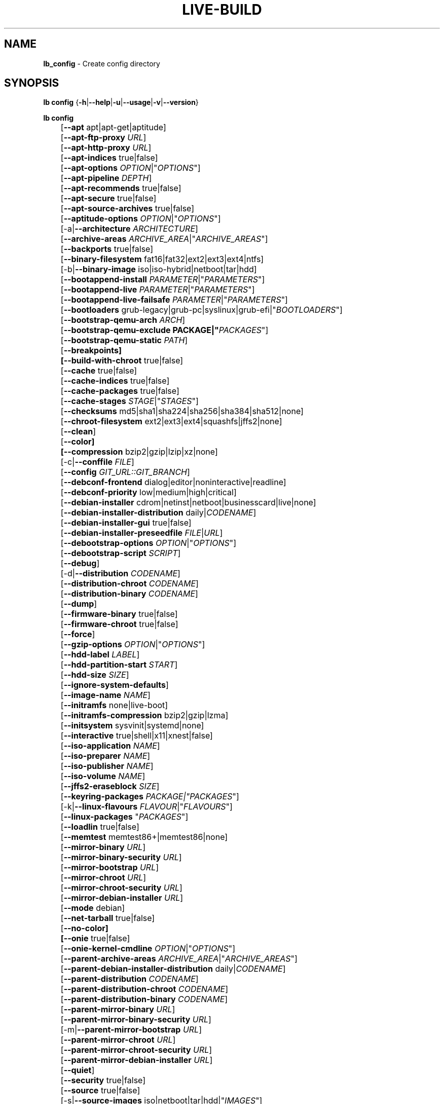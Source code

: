 .TH LIVE\-BUILD 1 2020\-04\-23 1:20191222 "Debian Live Project"

.SH NAME
\fBlb_config\fR \- Create config directory

.SH SYNOPSIS
\fBlb config\fR {\fB\-h\fR|\fB\-\-help\fR|\fB\-u\fR|\fB\-\-usage\fR|\fB\-v\fR|\fB\-\-version\fR}
.PP
\fBlb config\fR
.br
	[\fB\-\-apt\fR apt|apt-get|aptitude]
.br
	[\fB\-\-apt\-ftp\-proxy\fR \fIURL\fR]
.br
	[\fB\-\-apt\-http\-proxy\fR \fIURL\fR]
.br
	[\fB\-\-apt\-indices\fR true|false]
.br
	[\fB\-\-apt\-options\fR \fIOPTION\fR|"\fIOPTIONS\fR"]
.br
	[\fB\-\-apt\-pipeline\fR \fIDEPTH\fR]
.br
	[\fB\-\-apt\-recommends\fR true|false]
.br
	[\fB\-\-apt\-secure\fR true|false]
.br
	[\fB\-\-apt\-source\-archives\fR true|false]
.br
	[\fB\-\-aptitude\-options\fR \fIOPTION\fR|"\fIOPTIONS\fR"]
.br
	[\-a|\fB\-\-architecture\fR \fIARCHITECTURE\fR]
.br
	[\fB\-\-archive\-areas\fR \fIARCHIVE_AREA\fR|"\fIARCHIVE_AREAS\fR"]
.br
	[\fB\-\-backports\fR true|false]
.br
	[\fB\-\-binary\-filesystem\fR fat16|fat32|ext2|ext3|ext4|ntfs]
.br
	[\-b|\fB\-\-binary\-image\fR iso|iso\-hybrid|netboot|tar|hdd]
.br
	[\fB\-\-bootappend\-install\fR \fIPARAMETER\fR|"\fIPARAMETERS\fR"]
.br
	[\fB\-\-bootappend\-live\fR \fIPARAMETER\fR|"\fIPARAMETERS\fR"]
.br
	[\fB\-\-bootappend\-live\-failsafe\fR \fIPARAMETER\fR|"\fIPARAMETERS\fR"]
.br
	[\fB\-\-bootloaders\fR grub-legacy|grub-pc|syslinux|grub-efi|"\fIBOOTLOADERS\fR"]
.br
	[\fB\-\-bootstrap\-qemu\-arch \fIARCH\fR]
.br
	[\fB\-\-bootstrap\-qemu\-exclude PACKAGE|"\fIPACKAGES\fR"]
.br
	[\fB\-\-bootstrap\-qemu\-static \fIPATH\fR]
.br
	[\fB\-\-breakpoints]
.br
	[\fB\-\-build\-with\-chroot\fR true|false]
.br
	[\fB\-\-cache\fR true|false]
.br
	[\fB\-\-cache\-indices\fR true|false]
.br
	[\fB\-\-cache\-packages\fR true|false]
.br
	[\fB\-\-cache\-stages\fR \fISTAGE\fR|"\fISTAGES\fR"]
.br
	[\fB\-\-checksums\fR md5|sha1|sha224|sha256|sha384|sha512|none]
.br
	[\fB\-\-chroot\-filesystem\fR ext2|ext3|ext4|squashfs|jffs2|none]
.br
	[\fB\-\-clean\fR]
.br
	[\fB\-\-color]
.br
	[\fB\-\-compression\fR bzip2|gzip|lzip|xz|none]
.br
	[\-c|\fB\-\-conffile\fR \fIFILE\fR]
.br
	[\fB\-\-config\fR \fIGIT_URL::GIT_BRANCH\fR]
.br
	[\fB\-\-debconf\-frontend\fR dialog|editor|noninteractive|readline]
.br
	[\fB\-\-debconf\-priority\fR low|medium|high|critical]
.br
	[\fB\-\-debian\-installer\fR cdrom|netinst|netboot|businesscard|live|none]
.br
	[\fB\-\-debian\-installer\-distribution\fR daily|\fICODENAME\fR]
.br
	[\fB\-\-debian\-installer\-gui\fR true|false]
.br
	[\fB\-\-debian\-installer\-preseedfile\fR \fIFILE\fR|\fIURL\fR]
.br
	[\fB\-\-debootstrap\-options\fR \fIOPTION\fR|"\fIOPTIONS\fR"]
.br
	[\fB\-\-debootstrap\-script\fR \fISCRIPT\fR]
.br
	[\fB\-\-debug\fR]
.br
	[\-d|\fB\-\-distribution\fR \fICODENAME\fR]
.br
	[\fB\-\-distribution\-chroot\fR \fICODENAME\fR]
.br
	[\fB\-\-distribution\-binary\fR \fICODENAME\fR]
.br
	[\fB\-\-dump\fR]
.br
	[\fB\-\-firmware\-binary\fR true|false]
.br
	[\fB\-\-firmware\-chroot\fR true|false]
.br
	[\fB\-\-force\fR]
.br
	[\fB\-\-gzip\-options\fR \fIOPTION\fR|"\fIOPTIONS\fR"]
.br
	[\fB\-\-hdd\-label\fR \fILABEL\fR]
.br
	[\fB\-\-hdd\-partition\-start\fR \fISTART\fR]
.br
	[\fB\-\-hdd\-size\fR \fISIZE\fR]
.br
	[\fB\-\-ignore\-system\-defaults\fR]
.br
	[\fB\-\-image\-name\fR \fINAME\fR]
.br
	[\fB\-\-initramfs\fR none|live\-boot]
.br
	[\fB\-\-initramfs\-compression\fR bzip2|gzip|lzma]
.br
	[\fB\-\-initsystem\fR sysvinit|systemd|none]
.br
	[\fB\-\-interactive\fR true|shell|x11|xnest|false]
.br
	[\fB\-\-iso\-application\fR \fINAME\fR]
.br
	[\fB\-\-iso\-preparer\fR \fINAME\fR]
.br
	[\fB\-\-iso\-publisher\fR \fINAME\fR]
.br
	[\fB\-\-iso\-volume\fR \fINAME\fR]
.br
	[\fB\-\-jffs2\-eraseblock\fR \fISIZE\fR]
.br
	[\fB\-\-keyring\-packages\fR \fIPACKAGE\fI|"\fIPACKAGES\fR"]
.br
	[\-k|\fB\-\-linux\-flavours\fR \fIFLAVOUR\fR|"\fIFLAVOURS\fR"]
.br
	[\fB\-\-linux\-packages\fR "\fIPACKAGES\fR"]
.br
	[\fB\-\-loadlin\fR true|false]
.br
	[\fB\-\-memtest\fR memtest86+|memtest86|none]
.br
	[\fB\-\-mirror\-binary\fR \fIURL\fR]
.br
	[\fB\-\-mirror\-binary\-security\fR \fIURL\fR]
.br
	[\fB\-\-mirror\-bootstrap\fR \fIURL\fR]
.br
	[\fB\-\-mirror\-chroot\fR \fIURL\fR]
.br
	[\fB\-\-mirror\-chroot\-security\fR \fIURL\fR]
.br
	[\fB\-\-mirror\-debian\-installer\fR \fIURL\fR]
.br
	[\fB\-\-mode\fR debian]
.br
	[\fB\-\-net\-tarball\fR true|false]
.br
	[\fB\-\-no\-color]
.br
	[\fB\-\-onie\fR true|false]
.br
	[\fB\-\-onie\-kernel\-cmdline\fR \fIOPTION\fR|"\fIOPTIONS\fR"]
.br
	[\fB\-\-parent\-archive\-areas\fR \fIARCHIVE_AREA\fR|"\fIARCHIVE_AREAS\fR"]
.br
	[\fB\-\-parent\-debian\-installer\-distribution\fR daily|\fICODENAME\fR]
.br
	[\fB\-\-parent\-distribution\fR \fICODENAME\fR]
.br
	[\fB\-\-parent\-distribution\-chroot\fR \fICODENAME\fR]
.br
	[\fB\-\-parent\-distribution\-binary\fR \fICODENAME\fR]
.br
	[\fB\-\-parent\-mirror\-binary\fR \fIURL\fR]
.br
	[\fB\-\-parent\-mirror\-binary\-security\fR \fIURL\fR]
.br
	[\-m|\fB\-\-parent\-mirror\-bootstrap\fR \fIURL\fR]
.br
	[\fB\-\-parent\-mirror\-chroot\fR \fIURL\fR]
.br
	[\fB\-\-parent\-mirror\-chroot\-security\fR \fIURL\fR]
.br
	[\fB\-\-parent\-mirror\-debian\-installer\fR \fIURL\fR]
.br
	[\fB\-\-quiet\fR]
.br
	[\fB\-\-security\fR true|false]
.br
	[\fB\-\-source\fR true|false]
.br
	[\-s|\fB\-\-source\-images\fR iso|netboot|tar|hdd|"\fIIMAGES\fR"]
.br
	[\fB\-\-swap\-file\-path PATH]
.br
	[\fB\-\-swap\-file\-size MB]
.br
	[\fB\-\-system\fR live|normal]
.br
	[\fB\-\-uefi\-secure\-boot\fR \fIauto|enable|disable\fR]
.br
	[\fB\-\-updates\fR true|false]
.br
	[\fB\-\-validate\fR]
.br
	[\fB\-\-verbose\fR]
.br
	[\fB\-\-win32\-loader\fR true|false]
.br
	[\fB\-\-zsync\fR true|false]

.SH DESCRIPTION
\fBlb config\fR is a high\-level command (porcelain) of \fIlive\-build\fR(7), the Debian Live tool suite.
.PP
\fBlb config\fR populates the configuration directory for live\-build. This directory is named 'config' and is created in the current directory where \fBlb config\fR was executed.
.PP
Note: \fBlb config\fR tries to be smart and sets defaults for some options depending upon the settings of others. However, this only typically happens when no existing saved config exists, because values are only automatically set when not already defined (and running \fBlb config\fR involves loading any existing config). This means that when generating a new configuration, you should typically first ensure that any existing saved config files are removed (by deletion of \fBconfig/{binary,bootstrap,chroot,common,source}\fR), before then calling \fBlb config\fR just once with \fBall\fR necessary options specified. Calling it when an existing saved config exists risks ending up with a non\-working configuration, depending on the options changed, since in doing so other options may end up with different values than they otherwise might have had had automatic setting of them not been blocked by an existing saved value. In some cases invalid combinations will be noticed and reported as an error or warning, but this is not always the case and should not be relied upon.

.SH OPTIONS
In addition to its specific options \fBlb config\fR understands all generic live\-build options. See \fIlive\-build\fR(7) for a complete list of all generic live\-build options.
.PP
.IP "\fB\-\-apt\fR apt|apt-get|aptitude" 4
defines if apt\-get or aptitude is used to install packages when building the image. The default is apt.
.IP "\fB\-\-apt\-ftp\-proxy\fR \fIURL\fR" 4
sets the FTP proxy to be used by apt. By default, this is empty. Note that this variable is only for the proxy that gets used by apt internally within the chroot, it is not used for anything else.
.IP "\fB\-\-apt\-http\-proxy\fR \fIURL\fR" 4
sets the HTTP proxy to be used by apt. By default, this is empty. Note that this variable is only for the proxy that gets used by apt internally within the chroot, it is not used for anything else.
.IP "\fB\-\-apt\-indices\fR true|false" 4
defines if the resulting images should have apt indices or not and defaults to true.
.IP "\fB\-\-apt\-options\fR \fIOPTION\fR|""\fIOPTIONS\fR""" 4
defines the default options that will be appended to every apt call that is made inside chroot during the building of the image. By default, this is set to \-\-yes to allow non-interactive installation of packages.
.IP "\fB\-\-apt\-pipeline\fR \fIDEPTH\fR" 4
sets the depth of the apt/aptitude pipeline. In cases where the remote server is not RFC conforming or buggy (such as Squid 2.0.2) this option can be a value from 0 to 5 indicating how many outstanding requests apt should send. A value of zero MUST be specified if the remote host does not properly linger on TCP connections \- otherwise data corruption will occur. Hosts which require this are in violation of RFC 2068. By default, live\-build does not set this option.
.IP "\fB\-\-apt\-recommends\fR true|false" 4
defines if apt should install recommended packages automatically. By default, this is true.
.IP "\fB\-\-apt\-secure\fR true|false" 4
defines if apt should check repository signatures. This is true by default.
.IP "\fB\-\-apt\-source\-archives\fR true|false" 4
defines if deb-src entries should be included in the resulting live image's apt sources.list or not, defaults to true.
.IP "\fB\-\-aptitude\-options\fR \fIOPTION\fR|""\fIOPTIONS\fR""" 4
defines the default options that will be appended to every aptitude call that is made inside chroot during building of the image. By default, this is set to \-\-assume\-yes to allow non-interactive installation of packages.
.IP "\-a|\fB\-\-architecture\fR \fIARCHITECTURE\fR" 4
defines the architecture of the to be built image. By default, this is set to the host architecture. Note that you cannot crossbuild for another architecture if your host system is not able to execute binaries for the target architecture natively. For example, building amd64 images on i386 and vice versa is possible if you have a 64bit capable i386 processor and the right kernel. But building powerpc images on an i386 system is not possible.
.IP "\fB\-\-archive\-areas\fR \fIARCHIVE_AREA\fR|""\fIARCHIVE_AREAS\fR""" 4
defines which package archive areas (comma or space separated) of a debian package archive should be used for configured debian package mirrors. By default, this is set to main. Remember to check the licenses of each package with respect to their redistributability in your juristiction when enabling contrib or non\-free with this mechanism.
.IP "\fB\-\-backports\fR true|false" 4
defines if debian backports package archives should be included in the image or not.
.IP "\fB\-\-binary\-filesystem\fR fat16|fat32|ext2|ext3|ext4|ntfs" 4
defines the filesystem to be used in the image type. This only has an effect if the selected binary image type lets you choose a filesystem. For example, when selection ISO the resulting CD/DVD has always the filesystem ISO9660. When building HDD images for USB sticks, this is active. Note that it defaults to fat16 on all architectures except sparc where it defaults to ext4. Also note that if you choose fat16 and your resulting binary image gets bigger than 2GB, the binary filesystem automatically gets switched to fat32.
.IP "\-b|\fB\-\-binary\-image\fR iso|iso\-hybrid|netboot|tar|hdd" 4
defines the image type to build. By default, for images using syslinux this is set to 'iso\-hybrid' to build CD/DVD images that may also be used like HDD images, for non\-syslinux images, it defaults to 'iso'.
.IP "\fB\-\-bootappend\-install\fR \fIPARAMETER\fR|""\fIPARAMETERS\fR""" 4
sets boot parameters specific to debian\-installer, if included.
.IP "\fB\-\-bootappend\-live\fR \fIPARAMETER\fR|""\fIPARAMETERS\fR""" 4
sets boot parameters specific to debian\-live. A complete list of boot parameters can be found in the \fIlive\-boot\fR(7) and \fIlive\-config\fR(7) manual pages.
.IP "\fB\-\-bootappend\-live\-failsafe\fR \fIPARAMETER\fR|""\fIPARAMETERS\fR""" 4
sets boot parameters specific to debian\-live failsafe boot entries. A complete list of boot parameters can be found in the \fIlive\-boot\fR(7) and \fIlive\-config\fR(7) manual pages.
.IP "\fB\-\-bootloaders\fR grub-legacy|grub-pc|syslinux|grub-efi|""\fIBOOTLOADERS\fR""" 4
defines which bootloaders to use in the generated image. This only has an effect if the selected binary image type lets you choose the bootloader. For example, if you build an ISO then syslinux (or more precise, isolinux) is always used. Also note that not all combinations of binary images types and bootloaders are supported (\fBlb config\fR will fail to create such an unsupported configuration and will give a explanation about it). For HDD images on amd64 and i386, the default is syslinux. This option supports more than one bootloader to be specified (space or comma separated) in order to allow for both BIOS and EFI bootloaders to be included, though note that only one of each type can be used (i.e. do not try to use two BIOS bootloaders).
.IP "\fB\-\-bootstrap\-qemu\-arch \fIARCH\fR" 4
sets the architectures to use foreign bootstrap. Defaults to empty.
.IP "\fB\-\-bootstrap\-qemu\-exclude PACKAGE|""\fIPACKAGES\fR""" 4
sets the packages to exclude during foreign bootstrap. Defaults to empty.
.IP "\fB\-\-bootstrap\-qemu\-static \fIPATH\fR" 4
sets the static qemu binary for foreign bootstrap. Defaults to empty.
.IP "\fB\-\-breakpoints\fR" 4
inserts pauses during the generation of the image.
.IP "\fB\-\-build\-with\-chroot\fR true|false" 4
defines whether live\-build should use the tools from within the chroot to build the binary image or not by using and including the host system's tools. This is a very dangerous option, using the tools of the host system can lead to tainted and even non-bootable images if the host systems version of the required tools (mainly these are the bootloaders such as syslinux and grub, and the auxiliary tools such as dosfstools, xorriso, squashfs-tools and others) do not \fBexactly\fR match what is present at build-time in the target distribution. Never do disable this option unless you are \fBexactly\fR sure what you are doing and have \fBcompletely\fI understood its consequences.
.IP "\fB\-\-cache\fR true|false" 4
defines globally if any cache should be used at all. Different caches can be controlled through their own options.
.IP "\fB\-\-cache\-indices\fR true|false" 4
defines if downloaded package indices and lists should be cached. This is false by default. Enabling it lets you rebuild an image completely offline, however, you would not get updates anymore then.
.IP "\fB\-\-cache\-packages\fR true|false" 4
defines if downloaded packages files should be cached. This is true by default. Disabling it does save space consumption in your build directory, but remember that you will cause much unnecessary traffic if you do a couple of rebuilds. In general you should always leave it true, however, in some particular rare build setups, it can be faster to refetch packages from the network mirror, if using a local one, rather than to utilize the local disk.
.IP "\fB\-\-cache\-stages\fR \fISTAGE\fR|""\fISTAGES\fR""" 4
sets which stages should be cached (comma or space separated). By default this is set to 'bootstrap'. As an exception to the normal stage names, 'rootfs' can also be used here which means only cache the generated root filesystem in filesystem.{dir,ext*,squashfs}. This is useful during development if you want to rebuild the binary stage but not regenerate the root filesystem all the time.
.IP "\fB\-\-checksums\fR md5|sha1|sha224|sha256|sha384|sha512|none" 4
defines if the binary image should contain a file called XXXsums.txt, where XXX is one of the mentioned checksum types. This file lists all files on the image together with their checksums. This in turn can be used by \fIlive\-boot\fR(7)'s built\-in integrity\-check to verify the medium if specified at boot prompt. In general, this should not be none and is an important feature of live system released to the public. However, during development of very big images it can save some time by not calculating the checksums.
.IP "\fB\-\-chroot\-filesystem\fR ext2|ext3|ext4|squashfs|jffs2|none" 4
defines which filesystem type should be used for the root filesystem image. If you use none, then no filesystem image is created and the root filesystem content is copied on the binary image filesystem as flat files. Depending on what binary filesystem you have chosen, it may not be possible to build with such a plain root filesystem, e.g. fat16/fat32 will not work as linux does not support running directly on them.
.IP "\fB\-\-clean\fR" 4
minimizes config directory by automatically removing unused and thus empty subdirectories.
.IP "\fB\-\-color\fR" 4
turns on color in the messages.
.IP "\fB\-\-compression\fR bzip2|gzip|lzip|xz|none" 4
defines the compression program to be used to compress tarballs. Defaults to none.
.IP "\-c|\fB\-\-conffile\fR \fIFILE\fR" 4
defines a user specified alternative configuration file to use in addition to the normally used one in the config directory.
.IP "\fB\-\-config\fR \fIGIT_URL\fR::\fIGIT_BRANCH\fR" 4
bootstraps the config tree from a git repository, optionally appended by a Git ID (branch, commit, tag, etc.).
.IP "\fB\-\-debconf\-frontend\fR dialog|editor|noninteractive|readline" 4
defines what value the debconf frontend should be set to inside the chroot. Note that setting it to anything but noninteractive, which is the default, makes your build asking questions during the build.
.IP "\fB\-\-debconf\-priority\fR low|medium|high|critical" 4
defines what value the debconf priority should be set to inside the chroot. By default, it is set to critical, which means that almost no questions are displayed. Note that this only has an effect if you use any debconf frontend different from noninteractive.
.IP "\fB\-\-debian\-installer\fR cdrom|netinst|netboot|businesscard|live|none" 4
defines which type, if any, of the debian\-installer should be included in the resulting binary image. By default, no installer is included. All available flavours except live are the identical configurations used on the installer media produced by regular debian\-cd. When live is chosen, the live\-installer udeb is included so that debian\-installer will behave different than usual \- instead of installing the debian system from packages from the medium or the network, it installs the live system to the disk.
.IP "\fB\-\-debian\-installer\-distribution\fR daily|\fICODENAME\fR" 4
defines the distribution where the debian\-installer files should be taken out from. Normally, this should be set to the same distribution as the live system. However, sometimes, one wants to use a newer or even daily built installer.
.IP "\fB\-\-debian\-installer\-gui\fR true|false" 4
defines whether the graphical version of the debian\-installer should be provided alongside the text based one. This defaults to true.
.IP "\fB\-\-debian\-installer\-preseedfile\fR \fIFILE\fR|\fIURL\fR" 4
sets the filename or URL for an optionally used and included preseeding file for debian\-installer. If config/binary_debian\-installer/preseed.cfg exists, it will be used by default. 
.IP "\fB\-\-debootstrap\-options\fR \fIOPTION\fR|""\fIOPTIONS\fR""" 4
passes the given options to debootstrap when setting up the base system.
.IP "\fB\-\-debootstrap\-script\fR \fISCRIPT\fR" 4
tells debootstrap to use an alternate bootstrap script (last parameter to debootstrap).
.IP "\fB\-\-debug\fR" 4
turns on debugging informational messages.
.IP "\-d|\fB\-\-distribution\fR \fICODENAME\fR" 4
defines the distribution of the resulting live system. The default depends upon \-\-mode. For Debian, you might use 'buster' for example, or 'sid' for Debian unstable.
.IP "\fB\-\-distribution\-binary\fR \fICODENAME\fR" 4
defines the distribution enabled in the resulting live system (defaults to the value set in \fB\-\-distribution\fR)
.IP "\fB\-\-distribution\-chroot\fR \fICODENAME\fR" 4
defines the distribution used to build the live system (defaults to the value set in \fB\-\-distribution\fR)
.IP "\fB\-\-dump\fR" 4
prepares a report of the currently present live system configuration and the version of live\-build used. This is useful to provide if you submit bug reports, we do get all information required for us to locate and replicate an error.
.IP "\fB\-\-firmware\-binary\fR true|false" 4
includes firmware packages in debian-installer. Defaults to true.
.IP "\fB\-\-firmware\-chroot\fR true|false" 4
includes firmware packages in the live image. Defaults to true. Beware that some firmware packages are non-free and will only be included if the non-free archive area is included in \-\-archive\-areas (and \-\-parent\-archive\-areas). This is particularly relevant if you want working wifi for instance.
.IP "\fB\-\-force\fR" 4
forces re\-execution of already run stages. Use only if you know what you are doing. It is generally safer to use \fBlb clean\fR to clean up before re\-executing \fBlb build\fR.
.IP "\fB\-\-gzip\-options\fR \fIOPTION\fR|""\fIOPTIONS\fR""" 4
defines the default options that will be appended to (almost) every gzip call during the building of the image. By default, this is set to \-\-best to use highest (but slowest) compression. Dynamically, if the host system supports it, also \-\-rsyncable is added.
.IP "\fB\-\-hdd\-label\fR \fILABEL\fR" 4
defines the label for the HDD target. Defaults to DEBIAN_LIVE.
.IP "\fB\-\-hdd\-partition\-start\fR \fISTART\fR" 4
sets the start of the partition for the HDD target for BIOSes that expect a specific boot partition start (e.g. "63s"). If empty, use optimal layout. Defaults to empty.
.IP "\fB\-\-hdd\-size\fR \fISIZE\fR" 4
defines the size for the HDD target. The unit is MiB. Defaults to auto, which generates the smallest possible image.
.IP "\fB\-\-ignore\-system\-defaults\fR" 4
\fBlb config\fR by default reads system defaults from \fI/etc/live/build.conf\fR and \fI/etc/live/build/*\fR when generating a new live system config directory. This is useful if you want to set global settings, such as mirror locations, and don't want to specify them all of the time. This option allows you to ignore such global settings.
.IP "\fB\-\-image\-name\fR \fINAME\fR" 4
sets the base name of the image. Defaults to live-image.
.IP "\fB\-\-initramfs\fR none|live\-boot" 4
sets the name of the package that contains the live system specific initramfs modification and defaults to live\-boot. Using 'none' is useful if the resulting system image should not be a live image (experimental).
.IP "\fB\-\-initramfs\-compression\fR bzip2|gzip|lzma]
defines the compression program to be used to compress the initramfs. Defaults to gzip.
.IP "\fB\-\-initsystem\fR sysvinit|systemd|none]
defines the init system. Defaults to systemd.
.IP "\fB\-\-interactive\fR true|shell|x11|xnest|false" 4
defines if after the chroot stage and before the beginning of the binary stage, an interactive shell login should be spawned in the chroot in order to allow you to do manual customizations, or as an alternative to true|false a specific shell to use (note that true corresponds to a value of 'shell'). Once you close the shell with logout or exit, the build will continue as usual. Note that it's strongly discouraged to use this for anything else than testing. Modifications that should be present in all builds of a live system should be properly made through hooks. Everything else destroys the beauty of being able to completely automate the build process and making it non-interactive. By default, this is of course false.
.IP "\fB\-\-iso\-application\fR \fINAME\fR" 4
sets the APPLICATION field in the header of a resulting CD/DVD image and defaults to "Debian Live".
.IP "\fB\-\-iso\-preparer\fR \fINAME\fR" 4
sets the PREPARER field in the header of a resulting CD/DVD image. By default this is set to "live\-build \fIVERSION\fR; https://salsa.debian.org/live-team/live-build", where VERSION is expanded to the version of live\-build that was used to build the image.
.IP "\fB\-\-iso\-publisher\fR \fINAME\fR" 4
sets the PUBLISHED field in the header of a resulting CD/DVD image. By default, this is set to 'Debian Live project; https://wiki.debian.org/DebianLive; debian\-live@lists.debian.org'. Remember to change this to the appropriate value when distributing custom and unofficial images.
.IP "\fB\-\-iso\-volume\fR \fINAME\fR" 4
sets the VOLUME field in the header of a resulting CD/DVD and defaults to 'Debian (\fIDISTRIBUTION\fR) (\fIDATE\fR)' whereas DISTRIBUTION the distribution name, and DATE with the current date and time of the generation.
.IP "\fB\-\-jffs2\-eraseblock\fR \fISIZE\fR" 4
sets the eraseblock size for a JFFS2 (Second Journaling Flash File System) filesystem. The default is 64 KiB. If you use an erase block size different than the erase block size of the target MTD device, JFFS2 may not perform optimally. If the SIZE specified is below 4096, the units are assumed to be KiB.
.IP "\fB\-\-keyring\-packages\fR \fIPACKAGE\fI|""\fIPACKAGES\fR""" 4
sets the keyring package or additional keyring packages (space separated). By default this is set to debian\-archive\-keyring.
.IP "\-k|\fB\-\-linux\-flavours\fR \fIFLAVOUR\fR|""\fIFLAVOURS\fR""" 4
sets the kernel flavours to be installed (space separated). Note that in case you specify more than one the first will be configured the default kernel that gets booted. Optionally you can use an architecture qualifier, e.g. amd64:amd64. Given an i386 system you can enable amd64 foreign architecture thanks to the commands: "dpkg \-\-add\-architecture amd64 ; apt\-get update". This enables you to use "686 amd64:amd64" as a linux flavour. The amd64 kernel will be installed alongside the i386's 686 kernel.
.IP "\fB\-\-linux\-packages\fR ""\fIPACKAGES\fR""" 4
defines a space separated list of partial kernel package names. For each name given and for each flavour in LB_LINUX_FLAVOURS_WITH_ARCH, '\-FLAVOUR' will be appended to the name to get the names of kernel packages to be included. By default this is 'linux\-image'. So for instance if this is set to "linux\-image linux\-headers" and LB_LINUX_FLAVOURS_WITH_ARCH is "i386 amd64:amd64" then you will get the four packages "linux\-image\-i386", "linux\-image\-amd64:amd64", "linux\-headers\-i386" and "linux\-headers\-amd64:amd64". You can specify "none" to disable the kernel installation step.
.IP "\fB\-\-loadlin\fR true|false" 4
sets loadlin. Defaults to false, except when the debian-installer is included for x86_64 or i386.
.IP "\fB\-\-memtest\fR memtest86+|memtest86|none" 4
defines if memtest, memtest86+ or no memory tester at all should be included as secondary bootloader configuration. This is only available on amd64 and i386 and defaults to memtest86+.
.IP "\fB\-\-mirror\-binary\fR \fIURL\fR" 4
sets the location of the derivative package mirror that should end up configured in the final image and which is the one a user would see and use. This has not necessarily to be the same that is used to build the image, e.g. if you use a local mirror but want to have an official mirror in the image. This defaults to http://deb.debian.org/debian/.
.IP "\fB\-\-mirror\-binary\-security\fR \fIURL\fR" 4
sets the location of the derivatives security package mirror that should end up configured in the final image. This defaults to http://security.debian.org/.
.IP "\fB\-\-mirror\-bootstrap\fR \fIURL\fR" 4
sets the location of the debian package mirror that should be used to bootstrap the derivative from. This defaults to http://deb.debian.org/debian/.
.IP "\fB\-\-mirror\-chroot\fR \fIURL\fR" 4
sets the location of the debian package mirror that will be used to fetch the packages of the derivative in order to build the live system. By default, this is set to the value of \-\-mirror\-bootstrap.
.IP "\fB\-\-mirror\-chroot\-security\fR \fIURL\fR" 4
sets the location of the debian security package mirror that will be used to fetch the packages of the derivative in order to build the live system. By default, this points to http://security.debian.org/.
.IP "\fB\-\-mirror\-debian\-installer\fR \fIURL\fR" 4
sets the location of the mirror that will be used to fetch the debian installer images of the derivative. By default, this points to the same mirror used to build the live system, i.e. the value of \-\-mirror\-chroot.
.IP "\fB\-\-mode\fR debian" 4
defines a global mode to load project specific defaults. By default this is set to debian.
.IP "\fB\-\-net\-tarball\fR true|false" 4
defines if a compressed tarball should be created. If disabled, the plain binary directory is considered the output. Default is true.
.IP "\fB\-\-no\-color\fR" 4
turns off color in the messages.
.IP "\fB\-\-onie\fR true|false" 4
defines if an ONIE.bin image is generated. ONIE binaries can be loaded by supported systems, and will in turn boot the live image. Note that ISO or hybrid-iso are the only formats supported. For more information visit <\fIhttp://onie.org/\fR>. Default is false.
.IP "\fB\-\-onie\-kernel\-cmdline\fR \fIOPTION\fR|""\fIOPTIONS\fR""" 4
defines additional kernel command line options that the ONIE system will use when booting the image. Default is empty string.
.IP "\fB\-\-parent\-archive\-areas\fR \fIARCHIVE_AREA\fR|""\fIARCHIVE_AREAS\fR""" 4
defines the archive areas for derivatives of the resulting live system (comma or space separated).
.IP "\fB\-\-parent\-debian\-installer\-distribution\fR daily|\fICODENAME\fR" 4
defines the parent debian\-installer distribution for derivatives of the resulting live system.
.IP "\fB\-\-parent\-distribution\fR \fICODENAME\fR" 4
defines the parent distribution for derivatives of the resulting live system.
.IP "\fB\-\-parent\-distribution\-binary\fR \fICODENAME\fR" 4
defines the derivative's parent distribution enabled in the resulting live system.
.IP "\fB\-\-parent\-distribution\-chroot\fR \fICODENAME\fR" 4
defines the derivative's parent distribution used to build the live system.
.IP "\fB\-\-parent\-mirror\-binary\fR \fIURL\fR" 4
sets the location of the debian package mirror that should end up configured in the final image and which is the one a user would see and use. This has not necessarily to be the same that is used to build the image, e.g. if you use a local mirror but want to have an official mirror in the image. This defaults to the value of \-\-mirror\-binary.
.IP "\fB\-\-parent\-mirror\-binary\-security\fR \fIURL\fR" 4
sets the location of the debian security package mirror that should end up configured in the final image. This defaults to the value of \-\-mirror\-binary\-security.
.IP "\-m|\fB\-\-parent\-mirror\-bootstrap\fR \fIURL\fR" 4
sets the location of the debian package mirror that should be used to bootstrap from. This defaults to the value of \-\-mirror\-bootstrap.
.IP "\fB\-\-parent\-mirror\-chroot\fR \fIURL\fR" 4
sets the location of the debian package mirror that will be used to fetch the packages in order to build the live system. This defaults to the value of \-\-parent\-mirror\-bootstrap.
.IP "\fB\-\-parent\-mirror\-chroot\-security\fR \fIURL\fR" 4
sets the location of the debian security package mirror that will be used to fetch the packages in order to build the live system. This defaults to the value of \-\-mirror\-chroot\-security.
.IP "\fB\-\-parent\-mirror\-debian\-installer\fR \fIURL\fR" 4
sets the location of the mirror that will be used to fetch the debian installer images. This defaults to the value of \-\-parent\-mirror\-chroot.
.IP "\fB\-\-quiet\fR" 4
reduces the verbosity of messages output by \fBlb build\fR.
.IP "\fB\-\-security\fR true|false" 4
defines if the security repositories specified in the security mirror options should be used or not.
.IP "\fB\-\-source\fR true|false" 4
defines if a corresponding source image to the binary image should be build. By default this is false because most people do not require this and would require to download quite a few source packages. However, if you distribute your live image to others, you should make sure you build it with a source image alongside to help enable you to comply with licensing terms.
.IP "\-s|\fB\-\-source\-images\fR iso|netboot|tar|hdd" 4
defines the image type for the source image. Default is tar. More than one can be specified (comma or space separated).
.IP "\fB\-\-swap\-file\-path\fR \fIPATH\fR" 4
defines the path to a swap file to create in the binary image. Default is not to create a swap file.
.IP "\fB\-\-swap\-file\-size\fR \fIMB\fR" 4
defines what size in megabytes the swap file should be, if one is to be created. Default is 512MB.
.IP "\fB\-\-system\fR live|normal" 4
defines if the resulting system image should be a live system or a normal, non-live system. Defaults to live.
.IP "\fB\-\-uefi\-secure\-boot\fR \fIauto|enable|disable\fR" 4
enables or disables Secure Boot support when using grub-efi, by installing signed shim and grub-efi packages. By default, this is set to auto, which means if the packages are available they will be installed, but if not only a warning will be printed and the normal non-signed grub-efi will be used.
.IP "\fB\-\-updates\fR true|false" 4
defines if debian updates package archives should be included in the image or not.
.IP "\fB\-\-validate\fR" 4
requests that the config be validated only, not changed, thus after the validation check the script ends rather than writing an updated config. Please note that at the time of writing, many options do not have corresponding validation checks.
.IP "\fB\-\-verbose\fR" 4
increases the verbosity of messages output by \fBlb build\fR.
.IP "\fB\-\-win32\-loader\fR true|false" 4
defines if win32\-loader should be included in the binary image or not.
.IP "\fB\-\-zsync\fR true|false" 4
defines whether a file for distributing the image in \fIzsync\fR(1) format will be generated. Defaults to true.

.SH ENVIRONMENT
Currently, command line switches can also be specified through the corresponding environment variable. However, this generally should not be relied upon, as it is an implementation detail that is subject to change in future releases. For options applying directly to live\-build, environment variables are named LB_FOO, meaning, e.g. \fB\-\-apt\-ftp\-proxy\fR becomes LB_APT_FTP_PROXY (the exception being internal options such as \fB\-\-debug\fR). For options passed to another program, as in APT_OPTIONS or GZIP_OPTIONS, no LB_ prefix is used.

.SH FILES
.IP "\fBauto/config\fR" 4
.IP "\fB/etc/live/build.conf, /etc/live/build/*\fR" 4
An optional, global configuration file for \fBlb config\fR variables. It is useful to specify a few system wide defaults, like LB_PARENT_MIRROR_BOOTSTRAP. This feature can be false by specifying the \fB\-\-ignore\-system\-defaults\fR option.

.SH SEE ALSO
\fIlive\-build\fR(7)
.PP
\fIlive\-boot\fR(7)
.PP
\fIlive\-config\fR(7)
.PP
This program is a part of live\-build.

.SH HOMEPAGE
More information about live\-build and the Debian Live project can be found on the homepage at <\fIhttps://wiki.debian.org/DebianLive\fR>.

.SH BUGS
Bugs can be reported by submitting a bugreport for the live\-build package in the Bug Tracking System at <\fIhttp://bugs.debian.org/\fR> or by writing a mail to the Debian Live mailing list at <\fIdebian-live@lists.debian.org\fR>.

.SH AUTHOR
live\-build was originally written by Daniel Baumann <\fImail@daniel-baumann.ch\fR>. Since 2016 development has been continued by the Debian Live team.
